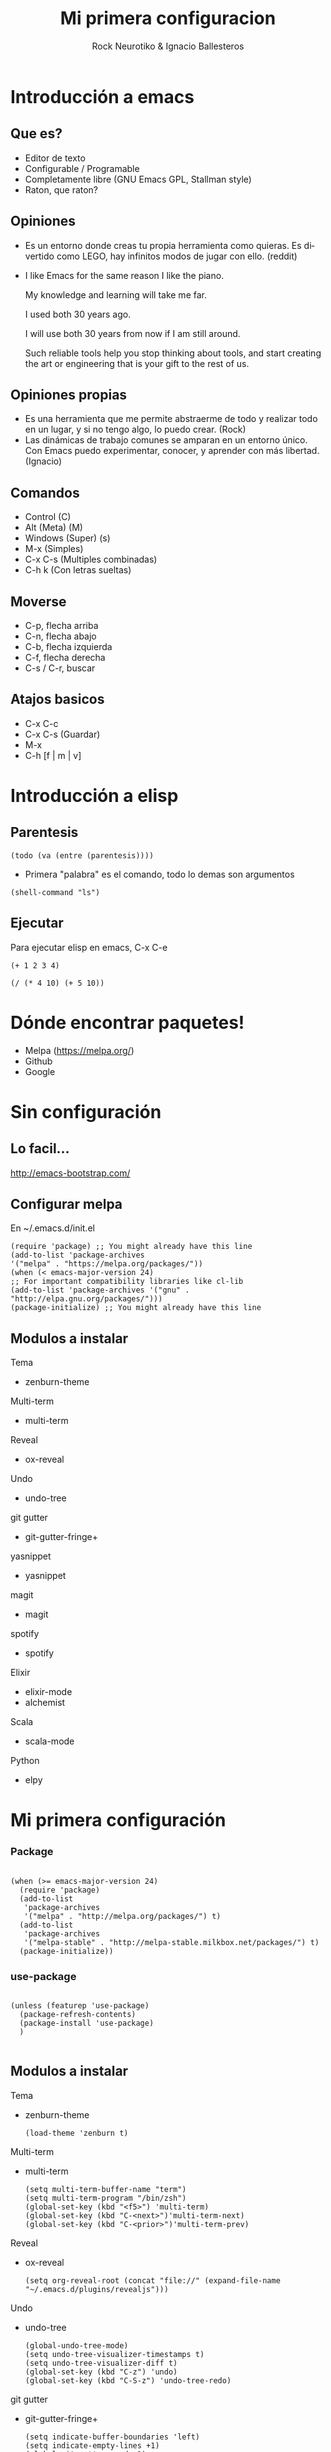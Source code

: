 #+OPTIONS: ':nil *:t -:t ::t <:t H:3 \n:nil ^:t arch:headline author:t
#+OPTIONS: broken-links:nil c:nil creator:nil d:(not "LOGBOOK") date:t e:t
#+OPTIONS: email:nil f:t inline:t num:t p:nil pri:nil prop:nil stat:t tags:t
#+OPTIONS: tasks:t tex:t timestamp:t title:t toc:t todo:t |:t
#+TITLE: Mi primera configuracion
# #+DATE: <2017-01-31 mar>
#+AUTHOR: Rock Neurotiko & Ignacio Ballesteros
# #+EMAIL: miguelglafuente@gmail.com
#+LANGUAGE: en
#+SELECT_TAGS: export
#+EXCLUDE_TAGS: noexport
#+CREATOR: Emacs 25.1.1 (Org mode 9.0.3)
#+LATEX_CLASS_OPTIONS: [a4paper,hidelinks]
#+LATEX_CLASS_OPTIONS: [...,hidelinks]

#+OPTIONS: reveal_center:t reveal_progress:t reveal_history:t reveal_control:t
#+OPTIONS: reveal_rolling_links:nil reveal_keyboard:t reveal_overview:t num:nil
#+OPTIONS: reveal_width:1200 reveal_height:800
#+REVEAL_MARGIN: 0.1
#+REVEAL_MIN_SCALE: 0.5
#+REVEAL_MAX_SCALE: 2.5
#+REVEAL_TRANS: linear
#+REVEAL_THEME: league
#+REVEAL_HLEVEL: 1
#+REVEAL_EXTRA_CSS: ./acm.css
#+REVEAL_HEAD_PREAMBLE: <meta name="description" content="ACM Presentation.">
# #+REVEAL_SLIDE_FOOTER: <img src="./LogoACM_svg.svg" width="180" height="180">
#+REVEAL_POSTAMBLE: <p> Created by rockneurotiko. </p>
#+REVEAL_PLUGINS: (markdown notes zoom classList)
#+REVEAL_EXTRA_JS: { src: './acm.js', async: true }
#+REVEAL_TITLE_SLIDE_TEMPLATE: <div></div>

#+OPTIONS: toc:nil


* Introducción a emacs

** Que es?
   - Editor de texto
   - Configurable / Programable
   - Completamente libre (GNU Emacs GPL, Stallman style)
   - Raton, que raton?

** Opiniones
   - Es un entorno donde creas tu propia herramienta como quieras. Es divertido como LEGO, hay infinitos modos de jugar con ello. (reddit)
   - I like Emacs for the same reason I like the piano.

     My knowledge and learning will take me far.

     I used both 30 years ago.

     I will use both 30 years from now if I am still around.

     Such reliable tools help you stop thinking about tools, and start creating the art or engineering that is your gift to the rest of us.

** Opiniones propias
   - Es una herramienta que me permite abstraerme de todo y realizar
     todo en un lugar, y si no tengo algo, lo puedo crear. (Rock)
   - Las dinámicas de trabajo comunes se amparan en un entorno
     único. Con Emacs puedo experimentar, conocer, y aprender con más
     libertad. (Ignacio)


** Comandos
   - Control (C)
   - Alt (Meta) (M)
   - Windows (Super) (s)
   - M-x (Simples)
   - C-x C-s (Multiples combinadas)
   - C-h k (Con letras sueltas)

** Moverse
   - C-p, flecha arriba
   - C-n, flecha abajo
   - C-b, flecha izquierda
   - C-f, flecha derecha
   - C-s / C-r, buscar

** Atajos basicos
   - C-x C-c
   - C-x C-s (Guardar)
   - M-x
   - C-h [f | m | v]

* Introducción a elisp

** Parentesis
   #+BEGIN_SRC elisp :tangle no
   (todo (va (entre (parentesis))))
   #+END_SRC

  - Primera "palabra" es el comando, todo lo demas son argumentos

  #+BEGIN_SRC elisp :tangle no
  (shell-command "ls")
  #+END_SRC

** Ejecutar
   Para ejecutar elisp en emacs, C-x C-e

   #+BEGIN_SRC elisp :tangle no
   (+ 1 2 3 4)

   (/ (* 4 10) (+ 5 10))
   #+END_SRC

* Dónde encontrar paquetes!

  - Melpa (https://melpa.org/)
  - Github
  - Google

* Sin configuración

** Lo facil...

  http://emacs-bootstrap.com/

** Configurar melpa

   En ~/.emacs.d/init.el

   #+BEGIN_SRC elisp :tangle no
   (require 'package) ;; You might already have this line
   (add-to-list 'package-archives
   '("melpa" . "https://melpa.org/packages/"))
   (when (< emacs-major-version 24)
   ;; For important compatibility libraries like cl-lib
   (add-to-list 'package-archives '("gnu" . "http://elpa.gnu.org/packages/")))
   (package-initialize) ;; You might already have this line
   #+END_SRC

** Modulos a instalar

**** Tema
- zenburn-theme
**** Multi-term
- multi-term
**** Reveal
- ox-reveal
**** Undo
- undo-tree
**** git gutter
- git-gutter-fringe+
**** yasnippet
- yasnippet
**** magit
- magit
**** spotify
- spotify
**** Elixir
- elixir-mode
- alchemist
**** Scala
- scala-mode
**** Python
- elpy

* Mi primera configuración
*** Package
 #+BEGIN_SRC elisp :tangle init.el

  (when (>= emacs-major-version 24)
    (require 'package)
    (add-to-list
     'package-archives
     '("melpa" . "http://melpa.org/packages/") t)
    (add-to-list
     'package-archives
     '("melpa-stable" . "http://melpa-stable.milkbox.net/packages/") t)
    (package-initialize))
#+END_SRC

*** use-package

  #+BEGIN_SRC elisp :tangle init.el

  (unless (featurep 'use-package)
    (package-refresh-contents)
    (package-install 'use-package)
    )

  #+END_SRC

** Modulos a instalar

**** Tema
   - zenburn-theme
     #+BEGIN_NOTES
     #+BEGIN_SRC elisp :tangle no
     (load-theme 'zenburn t)
     #+END_SRC
     #+END_NOTES
**** Multi-term
   - multi-term
     #+BEGIN_NOTES
     #+BEGIN_SRC elisp :tangle no
     (setq multi-term-buffer-name "term")
     (setq multi-term-program "/bin/zsh")
     (global-set-key (kbd "<f5>") 'multi-term)
     (global-set-key (kbd "C-<next>")'multi-term-next)
     (global-set-key (kbd "C-<prior>")'multi-term-prev)
     #+END_SRC
     #+END_NOTES
**** Reveal
   - ox-reveal
     #+BEGIN_NOTES
     #+BEGIN_SRC elisp :tangle no
     (setq org-reveal-root (concat "file://" (expand-file-name "~/.emacs.d/plugins/revealjs")))
     #+END_SRC
     #+END_NOTES
**** Undo
   - undo-tree
     #+BEGIN_NOTES
     #+BEGIN_SRC elisp :tangle no
     (global-undo-tree-mode)
     (setq undo-tree-visualizer-timestamps t)
     (setq undo-tree-visualizer-diff t)
     (global-set-key (kbd "C-z") 'undo)
     (global-set-key (kbd "C-S-z") 'undo-tree-redo)
     #+END_SRC
     #+END_NOTES
**** git gutter
   - git-gutter-fringe+
     #+BEGIN_NOTES
     #+BEGIN_SRC elisp :tangle no
     (setq indicate-buffer-boundaries 'left)
     (setq indicate-empty-lines +1)
     (global-git-gutter+-mode 1)
     (git-gutter-fr+-minimal)
     #+END_SRC
     #+END_NOTES
**** yasnippet
   - yasnippet
     #+BEGIN_NOTES
     #+BEGIN_SRC elisp :tangle no
     (define-key yas-minor-mode-map (kbd "<tab>") nil)
    (define-key yas-minor-mode-map (kbd "TAB") nil)
    (define-key yas-minor-mode-map (kbd "<C-tab>") 'yas-expand)
    (yas-global-mode 1)
     #+END_SRC
    #+END_NOTES

**** magit
   - magit
     #+BEGIN_NOTES
     #+BEGIN_SRC elisp :tangle no
     (setq magit-last-seen-setup-instructions "1.4.0")
     (global-set-key (kbd "C-c g") 'magit-status)
     #+END_SRC
     #+END_NOTES
**** spotify
   - spotify
     #+BEGIN_NOTES
     #+BEGIN_SRC elisp :tangle no
     (global-set-key (kbd "C-c s n") 'spotify-next)
     (global-set-key (kbd "C-c s p") 'spotify-previous)
     (global-set-key (kbd "C-c s t") 'spotify-playpause)
     (global-set-key (kbd "C-c s c") 'spotify-current)
     (global-set-key (kbd "C-c s v") 'spotify-enable-song-notifications)
     (global-set-key (kbd "C-c s m") 'spotify-disable-song-notifications)
     #+END_SRC
     #+END_NOTES
**** Elixir
   - elixir-mode
   - alchemist
**** Scala
   - scala-mode
     #+BEGIN_NOTES
     #+BEGIN_SRC elisp :tangle no
     (add-hook 'scala-mode-hook 'ensime-scala-mode-hook)
     #+END_SRC
     #+END_NOTES
**** Python
   - elpy
     #+BEGIN_NOTES
   #+BEGIN_SRC elisp :tangle no
   (elpy-enable)
   #+END_SRC
   #+END_NOTES

* Configuración modular
*** use-package

  #+BEGIN_SRC elisp :tangle init.el

  (unless (featurep 'use-package)
    (package-refresh-contents)
    (package-install 'use-package)
    )

  #+END_SRC

*** Modulos

**** Tema (zenburn-theme)
    #+BEGIN_NOTES
    #+BEGIN_SRC elisp :tangle no
    (use-package zenburn-theme
    :ensure t
    :config (load-theme 'zenburn t))
    #+END_SRC
    #+END_NOTES
**** Multi-term
    #+BEGIN_NOTES
    #+BEGIN_SRC elisp :tangle no
    (use-package multi-term
    :ensure t
    :init (setq multi-term-buffer-name "term"
     multi-term-program "/bin/zsh")
    :bind (("<f5>" . multi-term)
           ("<C-next>" . multi-term-next)
           ("<C-prior>" . multi-term-prev)))
    #+END_SRC
           #+END_NOTES

**** Reveal (ox-reveal)
    #+BEGIN_NOTES
    #+BEGIN_SRC elisp :tangle no
    (use-package ox-reveal
    :ensure t
    :init (setq org-reveal-root (concat "file://" (expand-file-name "~/.emacs.d/plugins/revealjs"))))
    #+END_SRC
    #+END_NOTES

**** Undo (undo-tree)
    #+BEGIN_NOTES
    #+BEGIN_SRC elisp :tangle no
    (use-package undo-tree
    ;; :disabled t
    :defer t
    :ensure t
    :diminish undo-tree-mode
    :init
    (global-undo-tree-mode)
    (defalias 'redo 'undo-tree-redo)
    :config
    (setq undo-tree-visualizer-timestamps t)
    (setq undo-tree-visualizer-diff t)
    :bind (("C-z" . undo)
           ("C-S-z" . undo-tree-redo)))
    #+END_SRC
           #+END_NOTES

**** git gutter (git-gutter-fringe+)
    #+BEGIN_NOTES
    #+BEGIN_SRC elisp :tangle no
    (use-package git-gutter-fringe+
    :ensure t
    :diminish git-gutter+-mode
    :init
    (setq-default indicate-buffer-boundaries 'left)
    (setq-default indicate-empty-lines +1)
    :config
    (global-git-gutter+-mode 1)
    (git-gutter-fr+-minimal))
    #+END_SRC
    #+END_NOTES

**** yasnippet
    #+BEGIN_NOTES
    #+BEGIN_SRC elisp :tangle no
    (use-package yasnippet
    :ensure t
    :diminish yas-minor-mode
    :config
    (define-key yas-minor-mode-map (kbd "<tab>") nil)
    (define-key yas-minor-mode-map (kbd "TAB") nil)
    (define-key yas-minor-mode-map (kbd "<C-tab>") 'yas-expand)
    (yas-global-mode 1))
    #+END_SRC
    #+END_NOTES

**** magit
    #+BEGIN_NOTES
    #+BEGIN_SRC elisp :tangle no
    (use-package magit
    :ensure t
    :init
    (setq magit-last-seen-setup-instructions "1.4.0")
    :bind (("C-c g" . magit-status)
    ("C-c C-c" . with-editor-finish)
    ("C-c C-k" . with-editor-cancel)))
    #+END_SRC
    #+END_NOTES

**** spotify
    #+BEGIN_NOTES
    #+BEGIN_SRC elisp :tangle no
    (use-package spotify
    :ensure t
    :config (spotify-enable-song-notifications)
    :bind (("C-c s n" . spotify-next)
           ("C-c s p" . spotify-previous)
           ("C-c s t" . spotify-playpause)
           ("C-c s c" . spotify-current)
           ("C-c s v" . spotify-enable-song-notifications)
           ("C-c s m" . spotify-disable-song-notifications)))
    #+END_SRC
           #+END_NOTES

**** Elixir (elixir-mode && alchemist)
    #+BEGIN_NOTES
    #+BEGIN_SRC elisp :tangle no
    (use-package alchemist
    :ensure t)
    #+END_SRC
    #+END_NOTES

**** Scala (scala-mode)
    #+BEGIN_NOTES
    #+BEGIN_SRC elisp :tangle no
    (use-package scala-mode
    :ensure t)

    (use-package ensime
    :ensure t
    :demand t
    :pin melpa-stable
    :config
    (add-hook 'scala-mode-hook 'ensime-scala-mode-hook))
    #+END_SRC
    #+END_NOTES

**** Python (elpy)
    #+BEGIN_NOTES
    #+BEGIN_SRC elisp :tangle no
      (use-package elpy
        :ensure t
        :config
        (elpy-enable))
    #+END_SRC
        #+END_NOTES


* Configuración basada en org
** ¿Qué es org-mode?
/Modo/ de Emacs para editar texto plano orientado a notas.

*** (Parece poca cosa)

*** Para una lista más extensa :: http://orgmode.org/features.html
** ¿Para qué lo vamos a usar hoy?
*** ORGanización de nuestra configuración.
- ~org-babel-tangle-
  - ~C-c C-v t~    en este fichero (~presentacion.org~)
- Ya tenemos nuestro código en el fichero elegido :)
- [[./init.el]]
- [[./ejemplo_org.el][Ejemplo]] de configuración con /org/.
* Gracias
